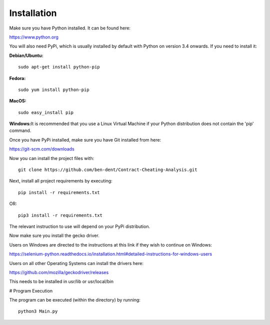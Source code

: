 Installation
=============

Make sure you have Python installed. It can be found here:

https://www.python.org

You will also need PyPi, which is usually installed by default with Python on version 3.4 onwards.
If you need to install it:

**Debian/Ubuntu:**
::

    sudo apt-get install python-pip

**Fedora:**
::

    sudo yum install python-pip

**MacOS:**
::

    sudo easy_install pip

**Windows:**\
It is recommended that you use a Linux Virtual Machine if your Python distribution does not contain the 'pip' command.

Once you have PyPi installed, make sure you have Git installed from here:

https://git-scm.com/downloads

Now you can install the project files with:
::

    git clone https://github.com/ben-dent/Contract-Cheating-Analysis.git

Next, install all project requirements by executing:
::

    pip install -r requirements.txt

OR:
::

    pip3 install -r requirements.txt

The relevant instruction to use will depend on your PyPi distribution.

Now make sure you install the gecko driver.

Users on Windows are directed to the instructions at this link if they wish to continue on Windows:

https://selenium-python.readthedocs.io/installation.html#detailed-instructions-for-windows-users

Users on all other Operating Systems can install the drivers here:

https://github.com/mozilla/geckodriver/releases

This needs to be installed in usr/lib or usr/local/bin

# Program Execution

The program can be executed (within the directory) by running:
::

    python3 Main.py